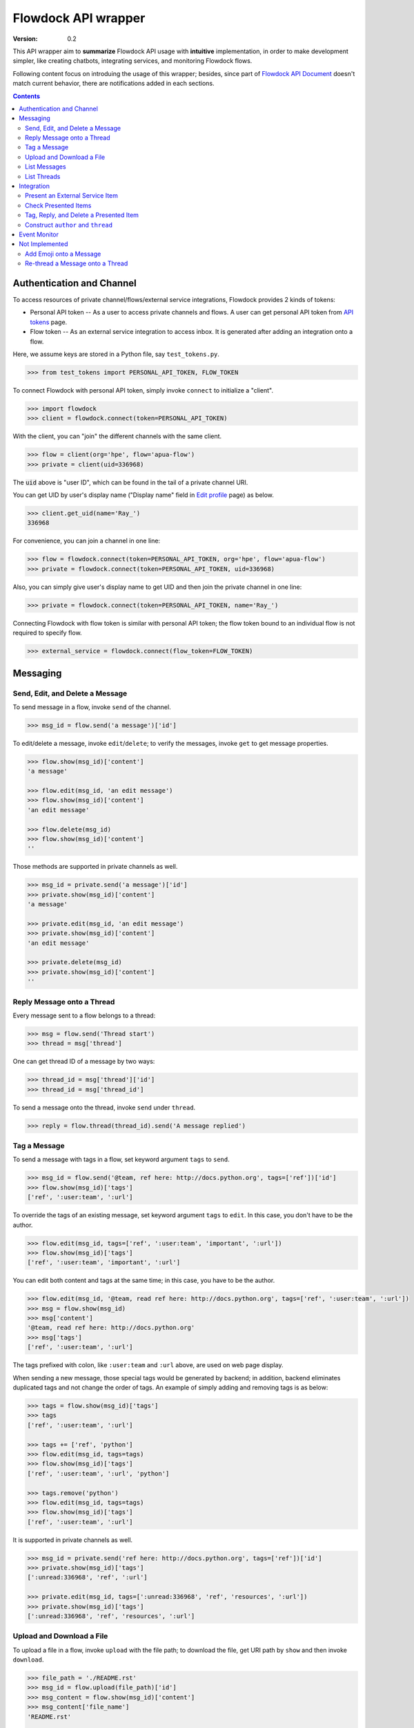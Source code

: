 ====================
Flowdock API wrapper
====================

:Version: 0.2

This API wrapper aim to **summarize** Flowdock API usage with **intuitive** implementation,
in order to make development simpler, like creating chatbots, integrating services, and monitoring Flowdock flows.

Following content focus on introduing the usage of this wrapper;
besides, since part of `Flowdock API Document`_ doesn't match current behavior,
there are notifications added in each sections.

.. _`Flowdock API Document`: https://www.flowdock.com/api

.. contents:: Contents
    :depth: 2

.. role:: func(literal)
.. role:: meth(literal)
.. role:: mod(literal)


Authentication and Channel
==============================

To access resources of private channel/flows/external service integrations, Flowdock provides 2 kinds of tokens:

-   Personal API token -- As a user to access private channels and flows.
    A user can get personal API token from `API tokens`_ page.

-   Flow token -- As an external service integration to access inbox.
    It is generated after adding an integration onto a flow.

.. _`api tokens`: https://www.flowdock.com/account/tokens

Here, we assume keys are stored in a Python file, say :mod:`test_tokens.py`.

.. code:: python

    >>> from test_tokens import PERSONAL_API_TOKEN, FLOW_TOKEN

To connect Flowdock with personal API token, simply invoke :func:`connect` to initialize a "client".

.. code:: python

    >>> import flowdock
    >>> client = flowdock.connect(token=PERSONAL_API_TOKEN)

With the client, you can "join" the different channels with the same client.

.. code:: python

    >>> flow = client(org='hpe', flow='apua-flow')
    >>> private = client(uid=336968)

The :code:`uid` above is "user ID", which can be found in the tail of a private channel URI.

.. _`display name`:

You can get UID by user's display name ("Display name" field in `Edit profile`_ page) as below.

.. _`edit profile`: https://www.flowdock.com/account/edit

.. code:: python

    >>> client.get_uid(name='Ray_')
    336968

For convenience, you can join a channel in one line:

.. code:: python

    >>> flow = flowdock.connect(token=PERSONAL_API_TOKEN, org='hpe', flow='apua-flow')
    >>> private = flowdock.connect(token=PERSONAL_API_TOKEN, uid=336968)

Also, you can simply give user's display name to get UID and then join the private channel in one line:

.. code:: python

    >>> private = flowdock.connect(token=PERSONAL_API_TOKEN, name='Ray_')

Connecting Flowdock with flow token is similar with personal API token;
the flow token bound to an individual flow is not required to specify flow.

.. code:: python

    >>> external_service = flowdock.connect(flow_token=FLOW_TOKEN)


Messaging
==============================

Send, Edit, and Delete a Message
----------------------------------------

To send message in a flow, invoke :meth:`send` of the channel.

.. code:: python

    >>> msg_id = flow.send('a message')['id']

To edit/delete a message, invoke :meth:`edit`/:meth:`delete`;
to verify the messages, invoke :meth:`get` to get message properties.

.. code:: python

    >>> flow.show(msg_id)['content']
    'a message'

    >>> flow.edit(msg_id, 'an edit message')
    >>> flow.show(msg_id)['content']
    'an edit message'

    >>> flow.delete(msg_id)
    >>> flow.show(msg_id)['content']
    ''

Those methods are supported in private channels as well.

.. code:: python

    >>> msg_id = private.send('a message')['id']
    >>> private.show(msg_id)['content']
    'a message'

    >>> private.edit(msg_id, 'an edit message')
    >>> private.show(msg_id)['content']
    'an edit message'

    >>> private.delete(msg_id)
    >>> private.show(msg_id)['content']
    ''


Reply Message onto a Thread
----------------------------------------

Every message sent to a flow belongs to a thread:

.. code:: python

    >>> msg = flow.send('Thread start')
    >>> thread = msg['thread']

One can get thread ID of a message by two ways:

.. code:: python

    >>> thread_id = msg['thread']['id']
    >>> thread_id = msg['thread_id']

To send a message onto the thread, invoke :meth:`send` under :meth:`thread`.

.. code:: python

    >>> reply = flow.thread(thread_id).send('A message replied')


Tag a Message
----------------------------------------

To send a message with tags in a flow, set keyword argument ``tags`` to :meth:`send`.

.. code:: python

    >>> msg_id = flow.send('@team, ref here: http://docs.python.org', tags=['ref'])['id']
    >>> flow.show(msg_id)['tags']
    ['ref', ':user:team', ':url']

To override the tags of an existing message, set keyword argument ``tags`` to :meth:`edit`.
In this case, you don't have to be the author.

.. code:: python

    >>> flow.edit(msg_id, tags=['ref', ':user:team', 'important', ':url'])
    >>> flow.show(msg_id)['tags']
    ['ref', ':user:team', 'important', ':url']

You can edit both content and tags at the same time; in this case, you have to be the author.

.. code:: python

    >>> flow.edit(msg_id, '@team, read ref here: http://docs.python.org', tags=['ref', ':user:team', ':url'])
    >>> msg = flow.show(msg_id)
    >>> msg['content']
    '@team, read ref here: http://docs.python.org'
    >>> msg['tags']
    ['ref', ':user:team', ':url']

The tags prefixed with colon, like ``:user:team`` and ``:url`` above, are used on web page display.

When sending a new message, those special tags would be generated by backend;
in addition, backend eliminates duplicated tags and not change the order of tags.
An example of simply adding and removing tags is as below:

.. code:: python

    >>> tags = flow.show(msg_id)['tags']
    >>> tags
    ['ref', ':user:team', ':url']

    >>> tags += ['ref', 'python']
    >>> flow.edit(msg_id, tags=tags)
    >>> flow.show(msg_id)['tags']
    ['ref', ':user:team', ':url', 'python']

    >>> tags.remove('python')
    >>> flow.edit(msg_id, tags=tags)
    >>> flow.show(msg_id)['tags']
    ['ref', ':user:team', ':url']

It is supported in private channels as well.

.. code:: python

    >>> msg_id = private.send('ref here: http://docs.python.org', tags=['ref'])['id']
    >>> private.show(msg_id)['tags']
    [':unread:336968', 'ref', ':url']

    >>> private.edit(msg_id, tags=[':unread:336968', 'ref', 'resources', ':url'])
    >>> private.show(msg_id)['tags']
    [':unread:336968', 'ref', 'resources', ':url']


Upload and Download a File
----------------------------------------

To upload a file in a flow, invoke :meth:`upload` with the file path;
to download the file, get URI path by :meth:`show` and then invoke :meth:`download`.

.. code:: python

    >>> file_path = './README.rst'
    >>> msg_id = flow.upload(file_path)['id']
    >>> msg_content = flow.show(msg_id)['content']
    >>> msg_content['file_name']
    'README.rst'

    >>> uri_path = msg_content['path']
    >>> bin_data = flow.download(uri_path)
    >>> flow.delete(msg_id)
    >>> flow.show(msg_id)
    Traceback (most recent call last):
      ...
    AssertionError: (404, b'{"message":"not found"}')

Those methods are supported in private channels as well.

.. code:: python

    >>> file_path = './README.rst'
    >>> msg_id = private.upload(file_path)['id']
    >>> msg_content = private.show(msg_id)['content']
    >>> msg_content['file_name']
    'README.rst'

    >>> uri_path = msg_content['path']
    >>> bin_data = private.download(uri_path)
    >>> private.delete(msg_id)
    >>> private.show(msg_id)
    Traceback (most recent call last):
      ...
    AssertionError: (404, b'{"message":"not found"}')


List Messages
----------------------------------------

.. _`List Messages -- Parameters`: https://www.flowdock.com/api/messages

To list messages with some constraints, invoke :meth:`list` with parameters defined in `List Messages -- Parameters`_.

A basic example is as below. Note that the result is always in *ascending* order.

.. cleanup

    >>> for m in flow.list(search='keyword'):
    ...     flow.delete(m['id'])

.. code:: python

    >>> msg = flow.send('a keyword here')

    >>> from time import sleep
    >>> sleep(1)  # wait a while

    >>> flow.list(search='keyword')[-1]['content']
    'a keyword here'

Although this Flowdock API is flexible to combine parameters, there are still rules hidden behind API.
After trial and error, we summarize two pattern here.


1. ``(search keywords) ∪ (match tags in mode) → skip N → limit N``
````````````````````````````````````````````````````````````````````````````````

For example below, it takes union of search results and tags matching results,
skip the newest some, then limit the first some. [*]_

.. cleanup

    >>> for m in flow.list(search='keyword', tags=['A', 'B'], tag_mode='or'):
    ...     flow.delete(m['id'])

.. code:: python

    >>> msg1 = flow.send('1. a keyword')
    >>> msg2 = flow.send('2. keywords', tags=['A'])
    >>> msg3 = flow.send('3. more keywords', tags=['A', 'B'])

    >>> verify = lambda L: print(*[i['content'][0] for i in L])
    >>> sleep(1)

    >>> verify(flow.list(search='keyword'))
    1
    >>> verify(flow.list(tags=['A', 'B']))
    3
    >>> verify(flow.list(tags=['A', 'B'], tag_mode='or'))
    2 3
    >>> verify(flow.list(search='keyword', tags=['A', 'B'], tag_mode='or'))
    1 2 3
    >>> verify(flow.list(search='keyword', tags=['A', 'B'], tag_mode='or', skip=1))
    1 2
    >>> verify(flow.list(search='keyword', tags=['A', 'B'], tag_mode='or', limit=1))
    3
    >>> verify(flow.list(search='keyword', tags=['A', 'B'], tag_mode='or', skip=1, limit=1))
    2

.. [*] ``tags`` can be either comma seperated string (as document described) or a list of string in fact.


2. ``(event type) ∩ (since ID - until ID) → sort [desc|asc] → limit N``
````````````````````````````````````````````````````````````````````````````````

For example below, it takes the results of matching event types greater than an ID and less than an ID,
then limit the first some or last some. [*]_ [*]_

.. code:: python

    >>> file_path = './README.rst'
    >>> msg1 = flow.upload(file_path)
    >>> msg2 = flow.upload(file_path)
    >>> msg3 = flow.upload(file_path)
    >>> msg4 = flow.send('file_path')
    >>> msg5 = flow.upload(file_path)

    >>> M = {msg1['id']: 1, msg2['id']: 2, msg3['id']: 3, msg4['id']: 4, msg5['id']:5}
    >>> verify = lambda L: print(*[M[m['id']] for m in L])
    >>> sleep(1)

    >>> verify(flow.list(since_id=msg1['id']))
    2 3 4 5
    >>> verify(flow.list(since_id=msg1['id'], until_id=msg5['id']))
    2 3 4
    >>> verify(flow.list(event='file', since_id=msg1['id']))
    2 3 5
    >>> verify(flow.list(event='file', since_id=msg1['id'], limit=1))
    5
    >>> verify(flow.list(event='file', since_id=msg1['id'], sort='asc', limit=1))
    2

.. [*] The parameter ``sort`` only works with parameter ``limit`` for changing behavior,
       and will not change the order of result.

.. [*] While delete an uploaded file, the response of "filtering last some" becomes incorrect,
       and will be recovered later about 5 minutes.

----

To list uploaded files, both ways below work:

.. code:: python

    >>> msgs = flow.list(tags=':file')
    >>> msgs = flow.list(event='file')

To list messages contains link or Email, there is a way as below:

.. code:: python

    >>> msgs = flow.list(tags=':url')

To list messages mentioned user with given `display name`_, for example, "@team":

.. code:: python

    >>> msgs = flow.list(tags='@team')


List Threads
----------------------------------------

In contrast to listing messages, the result of listing threads is always in *descending* order.

To list the threads under the flow, invoke :meth:`threads` (plural).

.. code:: python

    >>> thread = flow.threads(limit=1)[0]

API document list `parameters of listing flow threads`_, but not match the current Flowdock API.
In addition to parameter ``limit``, there are only other parameters ``until`` and ``since`` are supported.

.. code:: python

    >>> threads = flow.threads(since='2019-01-01T00:00:00Z', until='2019-12-01T00:00:00Z')

To list messages under a thread, invoke :meth:`list` under :meth:`thread` (singular) with given thread ID.

.. code:: python

    >>> msg = flow.thread(thread['id']).list(limit=1)[0]

.. _`parameters of listing flow threads`: `List Flow Threads`_

.. _`List Flow Threads`: https://www.flowdock.com/api/threads#/List


Integration
==============================

.. image:: https://github.com/apua/flowdock/raw/re-write/Flowdock%20Inbox.png
    :alt: Flowdock Inbox overview

Flowdock can integrate external services, e.g. Trello, onto Flowdock Inbox,
so that you can track item status, user activities, and discussion on the item.

Refer to Flowdock API documents below to understand the relationship between items and Flowdock threads,
and activities/discussions of an items.

Getting started:
https://www.flowdock.com/api/integration-getting-started#/getting-started

The components of an integration message:
https://www.flowdock.com/api/integration-getting-started#/components-of-a-message

Message types ("activity" and "discussion"):
https://www.flowdock.com/api/integration-getting-started#/message-types

Authorize your app with OAuth:
https://www.flowdock.com/api/production-integrations#/oauth2-authorize


Present an External Service Item
----------------------------------------

Those data maitained on the external servicesa are treated as items, every item has its ID and name, as shown below:

.. code:: python

    >>> item_id = 'ITEM-01'
    >>> item = {'title': 'Item 01'}

To present a user activity or discussion on the item requires define a user first.

.. code:: python

    >>> ray = {'name': 'Ray'}

With given ``thread`` for item and ``author`` for user, you can present an activity or discussion by :meth:`present`.
To present an activity, it requires only ``title`` for the activity description;
to present a discusion, it requires not only ``title`` for the description of discussion itself
(e.g. "comment") but also ``body`` for the discussion content.

.. code:: python

    >>> external_service.present(item_id, author=ray, title='created item', thread=item)
    >>> external_service.present(item_id, author=ray, title='commented', body='The comment', thread=item)

The expected result is as below.
Note that "ExternalService" shown in the figure is the integration name rather than the external service name,
thus it is recommended to set integration name the same as external service name.

.. image:: https://github.com/apua/flowdock/raw/re-write/basic%20expected%20result.png
    :alt: basic expected result shows the presented item name, a user created item, and discussion

Activities is just like the item history,
therefore, each updating item operation should be presented with an activity.

If a item has been presented before and nothing changed, then it can be presented with only item id,
for example, discussion.

.. code:: python

    >>> external_service.present(item_id, author=ray, title='commented', body='More comment')

In the other side, the items, which aren't presented before and don't have both activites and discussion
after integration added, are not shown in Flowdock.


Check Presented Items
----------------------------------------

After presenting an activity or discussion, Flowdock API will not return the resource ID of activity or discussion.
A workaround is checking the latest sent message.

.. code:: python

    >>> external_service.present(item_id, author=ray, title='commented', body='No URI returned')

Since there may be newer message has been sent during checking the latest sent message,
it requires some restrictions to assure the last one is which you sent.

With no restriction, simply invoke :meth:`list` to get the last one:

.. code:: python

    >>> flow.list(limit=1).pop()['body']
    'No URI returned'

For example above, which present with a discussion, one can list only last discussion event,
or list content/body contains the string (obviously it does not work with activity):

.. code:: python

    >>> flow.list(event='discussion').pop()['body']
    'No URI returned'
    >>> flow.list(search='URI').pop()['body']
    'No URI returned'

The other workaround is more stable: presenting every thread with optional attribute ``external_url``
which means the item URI actually. With the URI, one can indentify the thread.
Since it is almost impossible multiple integration presenting the same item,
one can assure the last activity/discussion is sent by themselves.

.. code:: python

    >>> uri = f'https://external.service/item/{item_id}'
    >>> item['external_url'] = uri
    >>> external_service.present(item_id, author=ray, title='touched item', thread=item)
    >>> thread = next(t for t in flow.threads() if t['external_url']==uri)
    >>> flow.thread(thread['id']).list(event='activity').pop()['title']
    'touched item'


Tag, Reply, and Delete a Presented Item
----------------------------------------

Flowdock allows user to tag and reply an presented item, just like tag and reply a message.

.. code:: python

    >>> disc = flow.list(event='discussion', limit=1).pop()
    >>> flow.edit(disc['id'], tags=['idea'])  # tag the discussion
    >>> msg = flow.thread(disc['thread_id']).send('Reply the other idea')  # reply the discussion

Flowdock allows user to delete an presented item, too, just like delete a message. [*]_ [*]_

.. code:: python

    >>> flow.delete(disc['id'])
    >>> flow.show(disc['id'])
    Traceback (most recent call last):
      ...
    AssertionError: (404, b'{"message":"not found"}')

.. [*] If all activities/discussions are deleted, the thread of item will be hidden on Flowdock.
       However, it can still found by thread API.

.. [*] It seems anyone in the channel has privilege to delete activities and discussions.
       If so, it is dangerous because that deleted activities or discussions are hard to retrieve again.
       Moreover, in general, there is no need to delete them.


Construct ``author`` and ``thread``
----------------------------------------

In `Present an External Service Item`_, an example shows how to construct data,
which has some disadvantages during development:

-   Don't know which keys are necessary.
-   Don't remember the name of the keys.
-   May have typo not found until verifying on browser.

One can know which names are required by :meth:`present` already:

.. code:: python

    >>> help(external_service.present)
    Help on function present in module flowdock:
    <BLANKLINE>
    present(id, author, title, body=None, thread=None)
    <BLANKLINE>

Here, this wrapper provides constructors for data structure hints.

.. code:: python

    >>> from flowdock import constructors as new
    >>> help(new.author)
    Help on function author in module flowdock:
    <BLANKLINE>
    author(name, avatar=None)
    <BLANKLINE>
    >>> ray = new.author('Ray', avatar='http://somewhere.public/ray.png')
    >>> item = new.thread('Item 01')

For item description, ``thread`` data structure is complex. See example below. [*]_ [*]_

The origin data:

.. code:: python

    >>> item = {
    ...     'title': 'Item 01',
    ...     'external_url': 'https://external.service/item/ITEM-01',
    ...     'body': '<strong>The detail of the item here....</strong>',
    ...     'fields': [{'label': 'a', 'value': '1'}, {'label': '<a>b</a>', 'value': '<a>2</a>'}],
    ...     'status': {'color': 'green', 'value': 'TODO'},
    ...     'actions': [
    ...         {
    ...             "@type": "ViewAction",
    ...             "name": "Diff",
    ...             "url": "https://github.com/flowdock/component/pull/42/files",
    ...         },
    ...         {
    ...             '@type': 'UpdateAction',
    ...             'name': 'Assign to me',
    ...             'target': {
    ...                 '@type': 'EntryPoint',
    ...                 'urlTemplate': 'https://external.service/item/ITEM-01?assign=me',
    ...                 'httpMethod': 'POST',
    ...             },
    ...         },
    ...     ],
    ... }

By constrcutors:

.. code:: python

    >>> item_id = 'ITEM-01'
    >>> uri = f'https://external.service/item/{item_id}'
    >>> item = new.thread(
    ...     'Item 01',
    ...     external_url = uri,
    ...     body = '<strong>The detail of the item here....</strong>',
    ...     fields = [new.field(label='a', value='1'), new.field(label='<a>b</a>', value='<a>2</a>')],
    ...     status = new.status(color='green', value='TODO'),
    ...     actions = [
    ...         {
    ...             "@type": "ViewAction",
    ...             "name": "Diff",
    ...             "url": "https://github.com/flowdock/component/pull/42/files",
    ...         },
    ...         {
    ...             '@type': 'UpdateAction',
    ...             'name': 'Assign to me',
    ...             'target': {
    ...                 '@type': 'EntryPoint',
    ...                 'urlTemplate': f'{uri}?assign=me',
    ...                 'httpMethod': 'POST',
    ...             },
    ...         },
    ...     ],
    ... )

Supported status colors are as below; constructor ``status`` could validate the supported colors.

.. code:: python

    >>> item['status'] = new.status(color='not supported color', value='...')
    Traceback (most recent call last):
    ...
    TypeError: valid colors: black, blue, cyan, green, grey, lime, orange, purple, red, yellow

About ``actions``, refer to pages of Flowdock API documents for more information:

       -    https://www.flowdock.com/api/thread-actions
       -    https://www.flowdock.com/api/how-to-create-bidirectional-integrations

.. [*] There is no further constructor for ``actions`` because its data structure is flexible
       and would be bound to external services just like ``external_url``.

.. [*] ``UpdateAction`` defines how Flowdock send HTTP requests to the external service.
       It will not work if external services are in private network;
       in this case, consider ``ViewAction`` for workaround.


Event Monitor
==============================

Based on `Server-Sent Events`_, `Flowdock streaming API`_ sends JSON content via ``data`` field of events,
and this API wrapper loads JSON content into Python dict.

To monitor a flow, invoke :meth:`events` returns an iterator.
An example that monitoring a flow and sending a message concurrently as below:

.. code:: python

    >>> import threading, time
    ...
    >>> def sleep_and_send_message():
    ...     time.sleep(1)
    ...     flow.send('1 second later')
    ...
    >>> threading.Thread(target=sleep_and_send_message).start()
    >>> e = next(flow.events())
    >>> e['content']
    '1 second later'

What will be sent via `Flowdock streaming API`_ is undocumented and really interesting.
For example, one can monitoring whether or not a user is typing.

.. _`flowdock streaming api`: https://www.flowdock.com/api/streaming
.. _`server-sent events`: https://www.w3.org/TR/2009/WD-eventsource-20090421/#event-stream-interpretation


Not Implemented
==============================

API wrapper of some resources are not implemented because they are rarely used. List below:

-   Flows
-   A thread
-   Private conversations
-   Users
-   Organizations
-   Sources
-   Invitations


Add Emoji onto a Message
----------------------------------------

Unfortunately, invoking :meth:`send` and :meth:`edit` to set emoji doesn't work;
Flowdock doesn't provide API for emoji, either.

A possible solution is emulating browser behavior to login with password, create web socket connection,
and then communicate with Flowdock server to ask change emoji.
It is too complicated, besides, user should not provide their password on chatbot;
that's why this library does not provide emoji support, either.


Re-thread a Message onto a Thread
----------------------------------------

Like emoji, invoking :meth:`edit` to re-thread a sent message doesn't work;
Flowdock doesn't provide API for re-threading, either.

